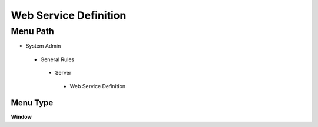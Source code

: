 
.. _functional-guide/menu/webservicedefinition:

======================
Web Service Definition
======================


Menu Path
=========


* System Admin

 * General Rules

  * Server

   * Web Service Definition

Menu Type
---------
\ **Window**\ 


.. seealso::
    :ref:`functional-guidewindow-webservicedefinition`
